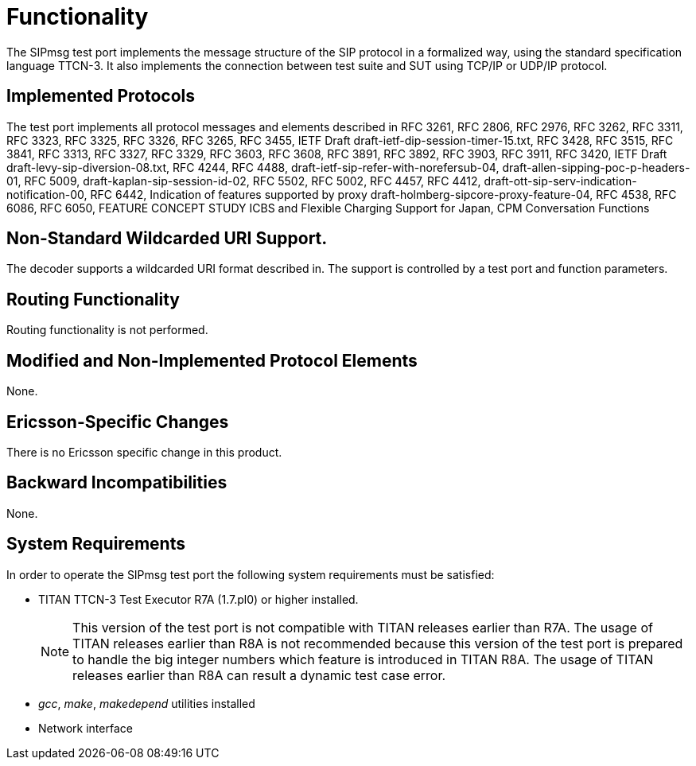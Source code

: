 = Functionality

The SIPmsg test port implements the message structure of the SIP protocol in a formalized way, using the standard specification language TTCN-3. It also implements the connection between test suite and SUT using TCP/IP or UDP/IP protocol.

== Implemented Protocols

The test port implements all protocol messages and elements described in RFC 3261, RFC 2806, RFC 2976, RFC 3262, RFC 3311, RFC 3323, RFC 3325, RFC 3326, RFC 3265, RFC 3455, IETF Draft draft-ietf-dip-session-timer-15.txt, RFC 3428, RFC 3515, RFC 3841, RFC 3313, RFC 3327, RFC 3329, RFC 3603, RFC 3608, RFC 3891, RFC 3892, RFC 3903, RFC 3911, RFC 3420, IETF Draft draft-levy-sip-diversion-08.txt, RFC 4244, RFC 4488, draft-ietf-sip-refer-with-norefersub-04, draft-allen-sipping-poc-p-headers-01, RFC 5009, draft-kaplan-sip-session-id-02, RFC 5502, RFC 5002, RFC 4457, RFC 4412, draft-ott-sip-serv-indication-notification-00, RFC 6442, Indication of features supported by proxy draft-holmberg-sipcore-proxy-feature-04, RFC 4538, RFC 6086, RFC 6050, FEATURE CONCEPT STUDY ICBS and Flexible Charging Support for Japan, CPM Conversation Functions

[[non-standard-wildcarded-uri-support]]
== Non-Standard Wildcarded URI Support.

The decoder supports a wildcarded URI format described in. The support is controlled by a test port and function parameters.

== Routing Functionality

Routing functionality is not performed.

== Modified and Non-Implemented Protocol Elements

None.

== Ericsson-Specific Changes

There is no Ericsson specific change in this product.

== Backward Incompatibilities

None.


== System Requirements

In order to operate the SIPmsg test port the following system requirements must be satisfied:

* TITAN TTCN-3 Test Executor R7A (1.7.pl0) or higher installed.
+
NOTE: This version of the test port is not compatible with TITAN releases earlier than R7A. The usage of TITAN releases earlier than R8A is not recommended because this version of the test port is prepared to handle the big integer numbers which feature is introduced in TITAN R8A. The usage of TITAN releases earlier than R8A can result a dynamic test case error.


* _gcc_, _make_, _makedepend_ utilities installed
* Network interface
